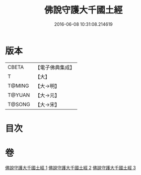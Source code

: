 #+TITLE: 佛說守護大千國土經 
#+DATE: 2016-06-08 10:31:08.214619

* 版本
 |     CBETA|【電子佛典集成】|
 |         T|【大】     |
 |    T@MING|【大→明】   |
 |    T@YUAN|【大→元】   |
 |    T@SONG|【大→宋】   |

* 目次

* 卷
[[file:KR6j0188_001.txt][佛說守護大千國土經 1]]
[[file:KR6j0188_002.txt][佛說守護大千國土經 2]]
[[file:KR6j0188_003.txt][佛說守護大千國土經 3]]

